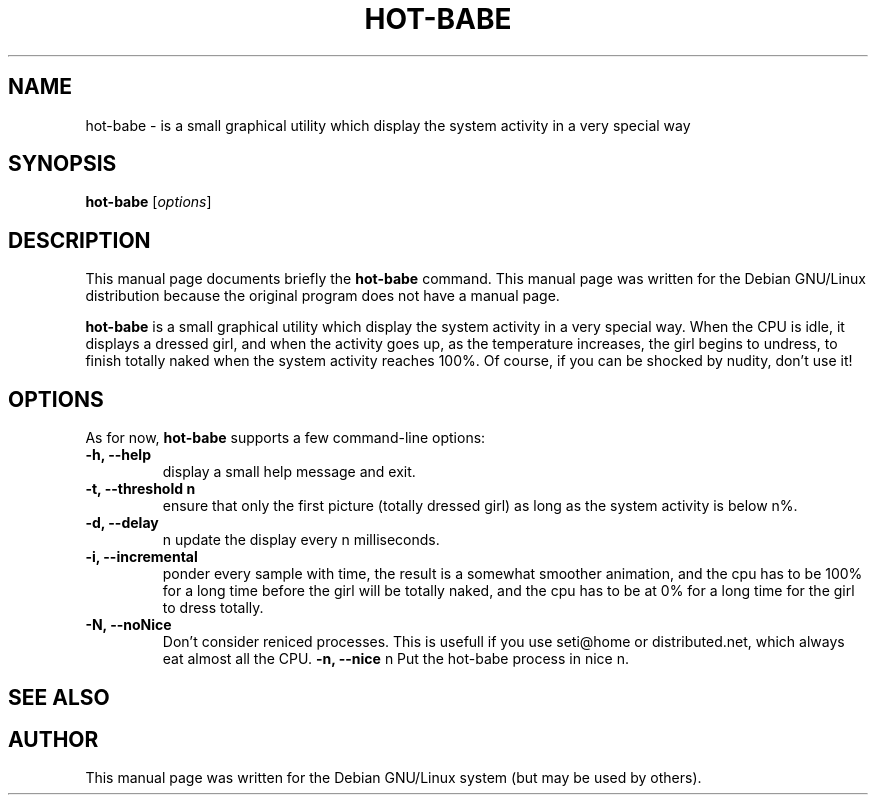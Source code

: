 .\"                                      Hey, EMACS: -*- nroff -*-
.\" First parameter, NAME, should be all caps
.\" Second parameter, SECTION, should be 1-8, maybe w/ subsection
.\" other parameters are allowed: see man(7), man(1)
.TH HOT-BABE 1 "September 20, 2002"
.\" Please adjust this date whenever revising the manpage.
.\"
.\" Some roff macros, for reference:
.\" .nh        disable hyphenation
.\" .hy        enable hyphenation
.\" .ad l      left justify
.\" .ad b      justify to both left and right margins
.\" .nf        disable filling
.\" .fi        enable filling
.\" .br        insert line break
.\" .sp <n>    insert n+1 empty lines
.\" for manpage-specific macros, see man(7)
.SH NAME
hot-babe \- is a small graphical utility which display the system activity in a very special way
.SH SYNOPSIS
.B hot-babe
.RI [ options ]
.SH DESCRIPTION
This manual page documents briefly the
.B hot-babe
command.
This manual page was written for the Debian GNU/Linux distribution
because the original program does not have a manual page.
.PP
.\" TeX users may be more comfortable with the \fB<whatever>\fP and
.\" \fI<whatever>\fP escape sequences to invode bold face and italics,
.\" respectively.
\fBhot-babe\fP is a small graphical utility which display the system activity in a very special way. When the CPU is idle, it displays a dressed girl, and when the activity goes up, as the temperature increases, the girl begins to undress, to finish totally naked when the system activity reaches 100%. Of course, if you can be shocked by nudity, don't use it!
.SH OPTIONS
As for now, \fBhot-babe\fP supports a few command-line options:
.TP
.B \-h, \-\-help
display a small help message and exit.
.TP
.B \-t, \-\-threshold n
ensure that only the first picture (totally dressed girl) as long as the system activity is below n%.
.TP
.B \-d, \-\-delay
n update the display every n milliseconds.
.TP
.B \-i, \-\-incremental
ponder every sample with time, the result is a somewhat smoother animation, and the cpu has to be 100% for a long time before the girl will be totally naked, and the cpu has to be at 0% for a long time for the girl to dress totally.
.TP
.B \-N, \-\-noNice
Don't consider reniced processes. This is usefull if you use seti@home or distributed.net, which always eat almost all the CPU.
.B \-n, \-\-nice
n Put the hot-babe process in nice n.
.SH SEE ALSO
.br
.SH AUTHOR
This manual page was written for the Debian GNU/Linux system (but may be used by others).

